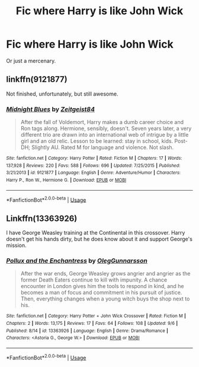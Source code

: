 #+TITLE: Fic where Harry is like John Wick

* Fic where Harry is like John Wick
:PROPERTIES:
:Author: DrJohnLennon
:Score: 4
:DateUnix: 1576207947.0
:DateShort: 2019-Dec-13
:FlairText: Request
:END:
Or just a mercenary.


** linkffn(9121877)

Not finished, unfortunately, but still awesome.
:PROPERTIES:
:Author: shaqb4
:Score: 3
:DateUnix: 1576213356.0
:DateShort: 2019-Dec-13
:END:

*** [[https://www.fanfiction.net/s/9121877/1/][*/Midnight Blues/*]] by [[https://www.fanfiction.net/u/1549688/Zeitgeist84][/Zeitgeist84/]]

#+begin_quote
  After the fall of Voldemort, Harry makes a dumb career choice and Ron tags along. Hermione, sensibly, doesn't. Seven years later, a very different trio are drawn into an international web of intrigue by a little girl and an old relic. Lesson to be learned: stay in school, kids. Post-DH; Slightly AU. Rated M for language and violence. Not slash.
#+end_quote

^{/Site/:} ^{fanfiction.net} ^{*|*} ^{/Category/:} ^{Harry} ^{Potter} ^{*|*} ^{/Rated/:} ^{Fiction} ^{M} ^{*|*} ^{/Chapters/:} ^{17} ^{*|*} ^{/Words/:} ^{137,928} ^{*|*} ^{/Reviews/:} ^{220} ^{*|*} ^{/Favs/:} ^{588} ^{*|*} ^{/Follows/:} ^{696} ^{*|*} ^{/Updated/:} ^{7/25/2015} ^{*|*} ^{/Published/:} ^{3/21/2013} ^{*|*} ^{/id/:} ^{9121877} ^{*|*} ^{/Language/:} ^{English} ^{*|*} ^{/Genre/:} ^{Adventure/Humor} ^{*|*} ^{/Characters/:} ^{Harry} ^{P.,} ^{Ron} ^{W.,} ^{Hermione} ^{G.} ^{*|*} ^{/Download/:} ^{[[http://www.ff2ebook.com/old/ffn-bot/index.php?id=9121877&source=ff&filetype=epub][EPUB]]} ^{or} ^{[[http://www.ff2ebook.com/old/ffn-bot/index.php?id=9121877&source=ff&filetype=mobi][MOBI]]}

--------------

*FanfictionBot*^{2.0.0-beta} | [[https://github.com/tusing/reddit-ffn-bot/wiki/Usage][Usage]]
:PROPERTIES:
:Author: FanfictionBot
:Score: 1
:DateUnix: 1576213367.0
:DateShort: 2019-Dec-13
:END:


** Linkffn(13363926)

I have George Weasley training at the Continental in this crossover. Harry doesn't get his hands dirty, but he does know about it and support George's mission.
:PROPERTIES:
:Author: otrigorin
:Score: 2
:DateUnix: 1576254774.0
:DateShort: 2019-Dec-13
:END:

*** [[https://www.fanfiction.net/s/13363926/1/][*/Pollux and the Enchantress/*]] by [[https://www.fanfiction.net/u/10654210/OlegGunnarsson][/OlegGunnarsson/]]

#+begin_quote
  After the war ends, George Weasley grows angrier and angrier as the former Death Eaters continue to kill with impunity. A chance encounter in London gives him the tools to respond in kind, and he becomes a man of focus and commitment in his pursuit of justice. Then, everything changes when a young witch buys the shop next to his.
#+end_quote

^{/Site/:} ^{fanfiction.net} ^{*|*} ^{/Category/:} ^{Harry} ^{Potter} ^{+} ^{John} ^{Wick} ^{Crossover} ^{*|*} ^{/Rated/:} ^{Fiction} ^{M} ^{*|*} ^{/Chapters/:} ^{2} ^{*|*} ^{/Words/:} ^{13,175} ^{*|*} ^{/Reviews/:} ^{17} ^{*|*} ^{/Favs/:} ^{64} ^{*|*} ^{/Follows/:} ^{108} ^{*|*} ^{/Updated/:} ^{9/6} ^{*|*} ^{/Published/:} ^{8/14} ^{*|*} ^{/id/:} ^{13363926} ^{*|*} ^{/Language/:} ^{English} ^{*|*} ^{/Genre/:} ^{Drama/Romance} ^{*|*} ^{/Characters/:} ^{<Astoria} ^{G.,} ^{George} ^{W.>} ^{*|*} ^{/Download/:} ^{[[http://www.ff2ebook.com/old/ffn-bot/index.php?id=13363926&source=ff&filetype=epub][EPUB]]} ^{or} ^{[[http://www.ff2ebook.com/old/ffn-bot/index.php?id=13363926&source=ff&filetype=mobi][MOBI]]}

--------------

*FanfictionBot*^{2.0.0-beta} | [[https://github.com/tusing/reddit-ffn-bot/wiki/Usage][Usage]]
:PROPERTIES:
:Author: FanfictionBot
:Score: 1
:DateUnix: 1576254785.0
:DateShort: 2019-Dec-13
:END:
